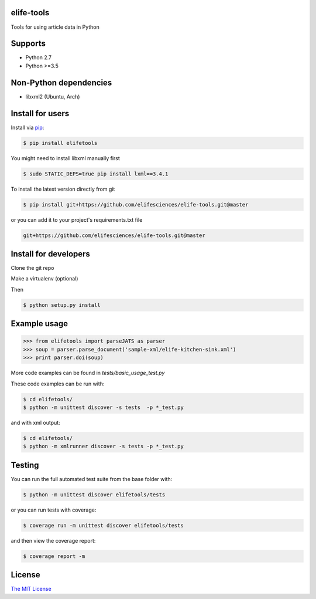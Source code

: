 elife-tools
===========

.. image:: https://travis-ci.org/elifesciences/elife-tools.svg?branch=master
   :target: https://travis-ci.org/elifesciences/elife-tools
   :alt: Latest Version
   
.. image:: https://coveralls.io/repos/elifesciences/elife-tools/badge.svg?branch=master&service=github
   :target: https://coveralls.io/github/elifesciences/elife-tools?branch=master

Tools for using article data in Python

Supports
============

* Python 2.7
* Python >=3.5

Non-Python dependencies
=======================

* libxml2 (Ubuntu, Arch)

Install for users
=================

Install via `pip <http://www.pip-installer.org/>`_:

.. code-block:: bash

   $ pip install elifetools
   
You might need to install libxml manually first

.. code-block:: bash

   $ sudo STATIC_DEPS=true pip install lxml==3.4.1

To install the latest version directly from git

.. code-block:: bash

   $ pip install git+https://github.com/elifesciences/elife-tools.git@master

or you can add it to your project's requirements.txt file

.. code-block:: bash

   git+https://github.com/elifesciences/elife-tools.git@master


Install for developers
======================

Clone the git repo

Make a virtualenv (optional)

Then

.. code-block:: bash

   $ python setup.py install

Example usage
=============

.. code-block:: python

    >>> from elifetools import parseJATS as parser
    >>> soup = parser.parse_document('sample-xml/elife-kitchen-sink.xml')
    >>> print parser.doi(soup)

More code examples can be found in `tests/basic_usage_test.py`

These code examples can be run with:

.. code-block:: bash

    $ cd elifetools/
    $ python -m unittest discover -s tests  -p *_test.py

and with xml output:

.. code-block:: bash

    $ cd elifetools/
    $ python -m xmlrunner discover -s tests -p *_test.py

Testing
=======

You can run the full automated test suite from the base folder with:

.. code-block:: bash

    $ python -m unittest discover elifetools/tests

or you can run tests with coverage:

.. code-block:: bash

    $ coverage run -m unittest discover elifetools/tests

and then view the coverage report:

.. code-block:: bash

    $ coverage report -m


License
=========

`The MIT License <http://opensource.org/licenses/mit-license.php>`_
